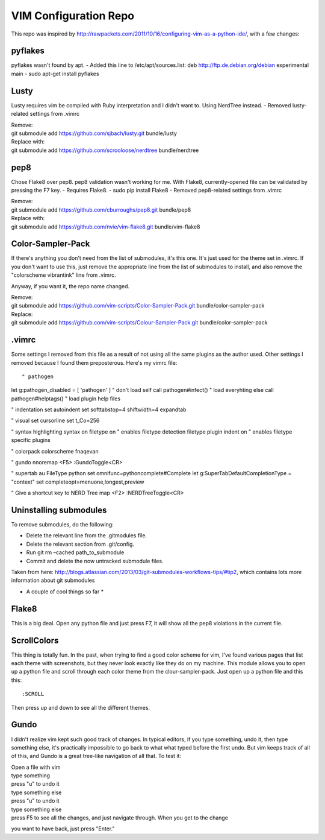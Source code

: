 ======================
VIM Configuration Repo
======================

This repo was inspired by http://rawpackets.com/2011/10/16/configuring-vim-as-a-python-ide/,
with a few changes:

pyflakes
--------
pyflakes wasn't found by apt. 
- Added this line to /etc/apt/sources.list:  deb http://ftp.de.debian.org/debian experimental main 
- sudo apt-get install pyflakes

Lusty
-----
Lusty requires vim be compiled with Ruby interpretation and I didn't want to.  Using NerdTree instead.
- Removed lusty-related settings from .vimrc

| Remove:
| git submodule add https://github.com/sjbach/lusty.git bundle/lusty
| Replace with:
| git submodule add https://github.com/scrooloose/nerdtree bundle/nerdtree

pep8
----
Chose Flake8 over pep8.  pep8 validation wasn't working for me.  With Flake8, currently-opened file can
be validated by pressing the F7 key.
- Requires Flake8.
- sudo pip install Flake8
- Removed pep8-related settings from .vimrc

| Remove:
| git submodule add https://github.com/cburroughs/pep8.git bundle/pep8
| Replace with:
| git submodule add https://github.com/nvie/vim-flake8.git bundle/vim-flake8

Color-Sampler-Pack
------------------
If there's anything you don't need from the list of submodules, it's this one.  It's just used for the
theme set in .vimrc.  If you don't want to use this, just remove the appropriate line from the list
of submodules to install, and also remove the "colorscheme vibrantink" line from .vimrc.

Anyway, if you want it, the repo name changed.

| Remove:
| git submodule add https://github.com/vim-scripts/Color-Sampler-Pack.git bundle/color-sampler-pack
| Replace:
| git submodule add https://github.com/vim-scripts/Colour-Sampler-Pack.git bundle/color-sampler-pack

.vimrc
------
Some settings I removed from this file as a result of not using all the same plugins as the author used.
Other settings I removed because I found them preposterous.  Here's my vimrc file::

" pathogen                                                                                                                                                                                           
let g:pathogen_disabled = [ 'pathogen' ]    " don't load self 
call pathogen#infect()                      " load everyhting else
call pathogen#helptags()                    " load plugin help files

" indentation
set autoindent
set softtabstop=4 shiftwidth=4 expandtab

" visual
set cursorline
set t_Co=256

" syntax highlighting
syntax on
filetype on                 " enables filetype detection
filetype plugin indent on   " enables filetype specific plugins

" colorpack
colorscheme fnaqevan

" gundo
nnoremap <F5> :GundoToggle<CR>

" supertab
au FileType python set omnifunc=pythoncomplete#Complete
let g:SuperTabDefaultCompletionType = "context"
set completeopt=menuone,longest,preview

" Give a shortcut key to NERD Tree
map <F2> :NERDTreeToggle<CR>


Uninstalling submodules
-----------------------

To remove submodules, do the following:

- Delete the relevant line from the .gitmodules file.
- Delete the relevant section from .git/config.
- Run git rm –cached path_to_submodule
- Commit and delete the now untracked submodule files.

Taken from here: http://blogs.atlassian.com/2013/03/git-submodules-workflows-tips/#tip2, which contains
lots more information about git submodules


* A couple of cool things so far *

Flake8
------
This is a big deal.  Open any python file and just press F7, it will show all the
pep8 violations in the current file.


ScrollColors
------------
This thing is totally fun.  In the past, when trying to find a good color scheme for
vim, I've found various pages that list each theme with screenshots, but they never 
look exactly like they do on my machine.  This module allows you to open up a python
file and scroll through each color theme from the clour-sampler-pack.  Just open up
a python file and this this::

:SCROLL

Then press up and down to see all the different themes.


Gundo
-----

I didn't realize vim kept such good track of changes.  In typical editors, if you type
something, undo it, then type something else, it's practically impossible to go back
to what what typed before the first undo.  But vim keeps track of all of this, and
Gundo is a great tree-like navigation of all that.  To test it:

| Open a file with vim
| type something
| press "u" to undo it
| type something else
| press "u" to undo it
| type something else
| press F5 to see all the changes, and just navigate through.  When you get to the change
you want to have back, just press "Enter."


